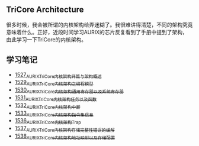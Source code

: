 ** TriCore Architecture
很多时候，我会被所谓的内核架构给弄迷糊了。我很难讲得清楚，不同的架构究竟意味着什么。正好，近段时间学习AURIX的芯片反复看到了手册中提到了架构，由此学习一下TriCore的内核架构。
** 学习笔记
- [[https://blog.csdn.net/grey_csdn/article/details/127937194][1527_AURIX_TriCore内核架构开篇与架构概述]]
- [[https://blog.csdn.net/grey_csdn/article/details/127957167][1529_AURIX_TriCore内核架构之编程模型]]
- [[https://blog.csdn.net/grey_csdn/article/details/127990356][1530_AURIX_TriCore内核架构_通用寄存器以及系统寄存器]]
- [[https://blog.csdn.net/grey_csdn/article/details/127993461][1531_AURIX_TriCore内核架构_任务以及函数]]
- [[https://blog.csdn.net/grey_csdn/article/details/128010737][1532_AURIX_TriCore内核架构_中断]]
- [[https://blog.csdn.net/grey_csdn/article/details/128031136][1533_AURIX_TriCore内核架构_指令集信息]]
- [[https://blog.csdn.net/grey_csdn/article/details/128065353][1536_AURIX_TriCore内核架构_Trap]]
- [[https://blog.csdn.net/grey_csdn/article/details/128086875][1537_AURIX_TriCore内核架构_存储完整性错误的缓解]]
- [[https://blog.csdn.net/grey_csdn/article/details/128087336][1538_AURIX_TriCore内核架构_地址映射以及存储配置]]
